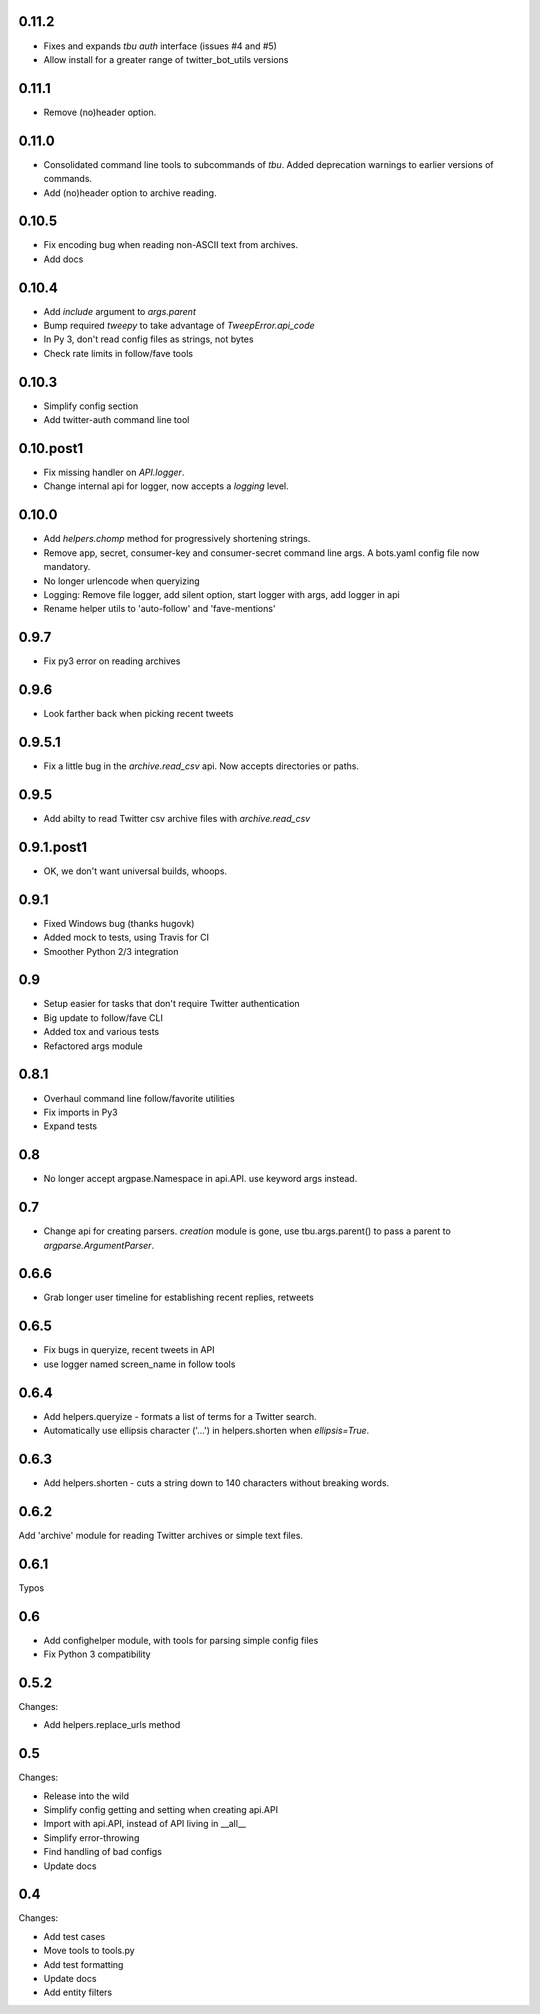 0.11.2
------
* Fixes and expands `tbu auth` interface (issues #4 and #5)
* Allow install for a greater range of twitter_bot_utils versions

0.11.1
------

* Remove (no)header option.

0.11.0
------

* Consolidated command line tools to subcommands of `tbu`. Added deprecation warnings to earlier versions of commands.
* Add (no)header option to archive reading.

0.10.5
------

* Fix encoding bug when reading non-ASCII text from archives.
* Add docs

0.10.4
------
* Add `include` argument to `args.parent`
* Bump required `tweepy` to take advantage of `TweepError.api_code`
* In Py 3, don't read config files as strings, not bytes
* Check rate limits in follow/fave tools

0.10.3
------
* Simplify config section
* Add twitter-auth command line tool

0.10.post1
------
* Fix missing handler on `API.logger`.
* Change internal api for logger, now accepts a `logging` level.

0.10.0
------
* Add `helpers.chomp` method for progressively shortening strings.
* Remove app, secret, consumer-key and consumer-secret command line args. A bots.yaml config file now mandatory.
* No longer urlencode when queryizing
* Logging: Remove file logger, add silent option, start logger with args, add logger in api
* Rename helper utils to 'auto-follow' and 'fave-mentions'

0.9.7
-----
* Fix py3 error on reading archives

0.9.6
-----
* Look farther back when picking recent tweets

0.9.5.1
-------

* Fix a little bug in the `archive.read_csv` api. Now accepts directories or paths.

0.9.5
-----

* Add abilty to read Twitter csv archive files with `archive.read_csv`

0.9.1.post1
-----------

* OK, we don't want universal builds, whoops.

0.9.1
-----

* Fixed Windows bug (thanks hugovk)
* Added mock to tests, using Travis for CI
* Smoother Python 2/3 integration

0.9
-----

* Setup easier for tasks that don't require Twitter authentication
* Big update to follow/fave CLI
* Added tox and various tests
* Refactored args module

0.8.1
-----

* Overhaul command line follow/favorite utilities
* Fix imports in Py3
* Expand tests

0.8
-----
* No longer accept argpase.Namespace in api.API. use keyword args instead.

0.7
-----

* Change api for creating parsers. `creation` module is gone, use tbu.args.parent() to pass a parent to `argparse.ArgumentParser`.

0.6.6
-----

* Grab longer user timeline for establishing recent replies, retweets

0.6.5
-----

* Fix bugs in queryize, recent tweets in API
* use logger named screen_name in follow tools

0.6.4
-----

* Add helpers.queryize - formats a list of terms for a Twitter search.
* Automatically use ellipsis character ('…') in helpers.shorten when `ellipsis=True`.


0.6.3
-----

* Add helpers.shorten - cuts a string down to 140 characters without breaking words.

0.6.2
-----

Add 'archive' module for reading Twitter archives or simple text files.


0.6.1
-----

Typos

0.6
---

* Add confighelper module, with tools for parsing simple config files
* Fix Python 3 compatibility

0.5.2
-----

Changes:

* Add helpers.replace_urls method

0.5
---

Changes:

* Release into the wild
* Simplify config getting and setting when creating api.API
* Import with api.API, instead of API living in __all__
* Simplify error-throwing
* Find handling of bad configs
* Update docs

0.4
---

Changes:

* Add test cases
* Move tools to tools.py
* Add test formatting
* Update docs
* Add entity filters
